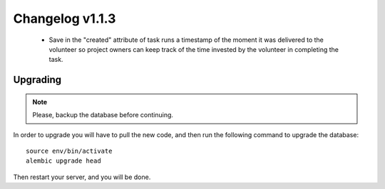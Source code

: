 ================
Changelog v1.1.3
================

 * Save in the "created" attribute of task runs a timestamp of the moment it
   was delivered to the volunteer so project owners can keep track of the time
   invested by the volunteer in completing the task.


Upgrading
=========

.. note::
    Please, backup the database before continuing.

In order to upgrade you will have to pull the new code, and then run the
following command to upgrade the database::

  source env/bin/activate
  alembic upgrade head

Then restart your server, and you will be done.
